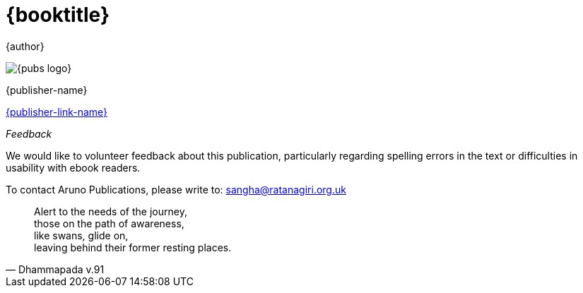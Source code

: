 [#titlepage]
= {booktitle}

[role=titlepage-author]
{author}

image::{pubs-logo}[role=titlepage-pubs-logo]

[role=titlepage-publisher]
{publisher-name}

[role=titlepage-publisher-website]
link:{publisher-link-url}[{publisher-link-name}]

<<<<

_Feedback_

We would like to volunteer feedback about this publication, particularly
regarding spelling errors in the text or difficulties in usability with ebook
readers.

To contact Aruno Publications, please write to: sangha@ratanagiri.org.uk

<<<<

[quote, Dhammapada v.91]
____
Alert to the needs of the journey, +
those on the path of awareness, +
like swans, glide on, +
leaving behind their former resting places.
____

